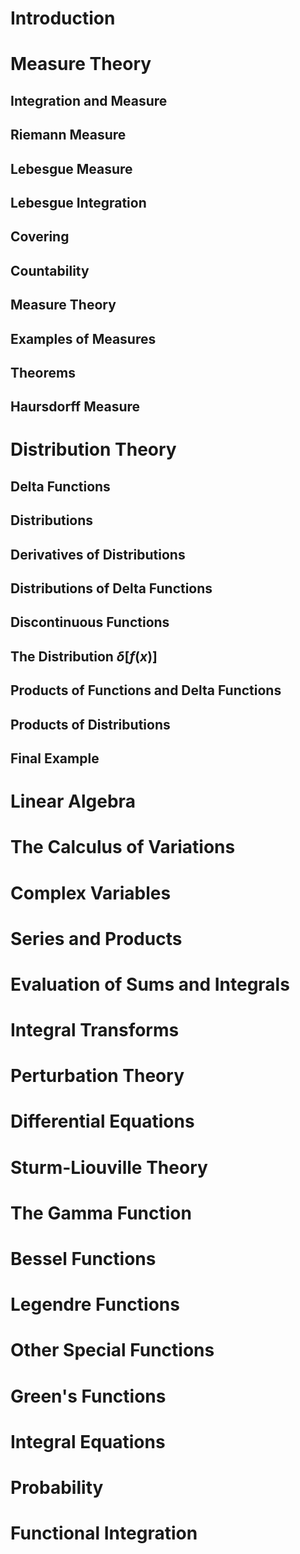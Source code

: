 #+LATEX_CLASS: amsbook
#+LATEX_CLASS_OPTIONS: [10pt]
#+LATEX_HEADER: \usepackage[inline]{enumitem}
#+LATEX_HEADER: \usepackage{amssymb}
#+LATEX_HEADER: \usepackage{amsmath}
#+LATEX_HEADER: \usepackage{amsthm}
#+LATEX_HEADER: \usepackage{mathtools}
#+LATEX_HEADER: \usepackage{xfrac}
#+LATEX_HEADER: \usepackage{ifpdf}
#+LATEX_HEADER: \ifpdf
#+LATEX_HEADER:    % Packages for PDF
#+LATEX_HEADER:    \DeclareGraphicsExtensions{.pdf,.png,.jpg,.mps}
#+LATEX_HEADER:    \usepackage{hyperref} 
#+LATEX_HEADER: \else
#+LATEX_HEADER:    % Packages for DVI
#+LATEX_HEADER: \fi

* Introduction
* Measure Theory
** Integration and Measure
** Riemann Measure
** Lebesgue Measure
** Lebesgue Integration
** Covering
** Countability
** Measure Theory
** Examples of Measures
** Theorems
** Haursdorff Measure
* Distribution Theory
** Delta Functions
** Distributions
** Derivatives of Distributions
** Distributions of Delta Functions
** Discontinuous Functions
** The Distribution $\delta\left[f(x)\right]$
** Products of Functions and Delta Functions
** Products of Distributions
** Final Example
* Linear Algebra
* The Calculus of Variations
* Complex Variables
* Series and Products
* Evaluation of Sums and Integrals
* Integral Transforms
* Perturbation Theory
* Differential Equations
* Sturm-Liouville Theory
* The Gamma Function
* Bessel Functions
* Legendre Functions
* Other Special Functions
* Green's Functions
* Integral Equations
* Probability
* Functional Integration
